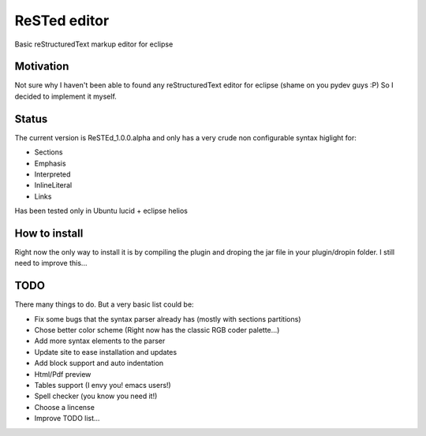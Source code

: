 
ReSTed editor
=============
Basic reStructuredText markup editor for eclipse

Motivation
~~~~~~~~~~
Not sure why I haven't been able to found any reStructuredText editor for eclipse (shame on you pydev guys :P)
So I decided to implement it myself.

Status
~~~~~~
The current version is ReSTEd_1.0.0.alpha and only has a very crude non configurable syntax higlight for:

- Sections
- Emphasis
- Interpreted
- InlineLiteral
- Links

Has been tested only in Ubuntu lucid + eclipse helios
  
How to install
~~~~~~~~~~~~~~
Right now the only way to install it is by compiling the plugin and
droping the jar file in your plugin/dropin folder.
I still need to improve this...  
  
TODO
~~~~~
There many things to do. But a very basic list could be:

- Fix some bugs that the syntax parser already has (mostly with sections partitions)
- Chose better color scheme (Right now has the classic RGB coder palette...)
- Add more syntax elements to the parser
- Update site to ease installation and updates
- Add block support and auto indentation
- Html/Pdf preview
- Tables support (I envy you! emacs users!)
- Spell checker (you know you need it!)
- Choose a lincense
- Improve TODO list...
